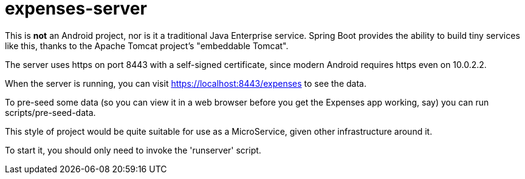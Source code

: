 = expenses-server

This is *not* an Android project, nor is it a traditional Java Enterprise service.
Spring Boot provides the ability to build tiny services like this, thanks to
the Apache Tomcat project's "embeddable Tomcat".

The server uses https on port 8443 with a self-signed certificate, since
modern Android requires https even on 10.0.2.2.

When the server is running, you can visit https://localhost:8443/expenses to see the data.

To pre-seed some data (so you can view it in a web browser before you get
the Expenses app working, say) you can run scripts/pre-seed-data.

This style of project would be quite suitable for use as a MicroService, given
other infrastructure around it.

To start it, you should only need to invoke the 'runserver' script.

